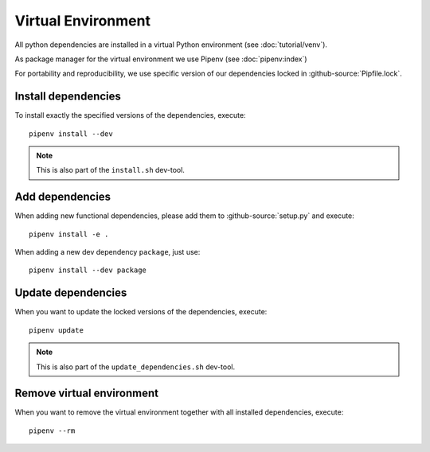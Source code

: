 *******************
Virtual Environment
*******************

All python dependencies are installed in a virtual Python environment (see :doc:`tutorial/venv`).

As package manager for the virtual environment we use Pipenv (see :doc:`pipenv:index`)

For portability and reproducibility, we use specific version of our dependencies locked in :github-source:`Pipfile.lock`.


Install dependencies
====================

To install exactly the specified versions of the dependencies, execute::

    pipenv install --dev

.. Note::

    This is also part of the ``install.sh`` dev-tool.


Add dependencies
================

When adding new functional dependencies, please add them to :github-source:`setup.py` and execute::

    pipenv install -e .

When adding a new dev dependency ``package``, just use::

    pipenv install --dev package


Update dependencies
===================

When you want to update the locked versions of the dependencies, execute::

    pipenv update

.. Note::
    This is also part of the ``update_dependencies.sh`` dev-tool.


Remove virtual environment
==========================

When you want to remove the virtual environment together with all installed dependencies, execute::

    pipenv --rm
